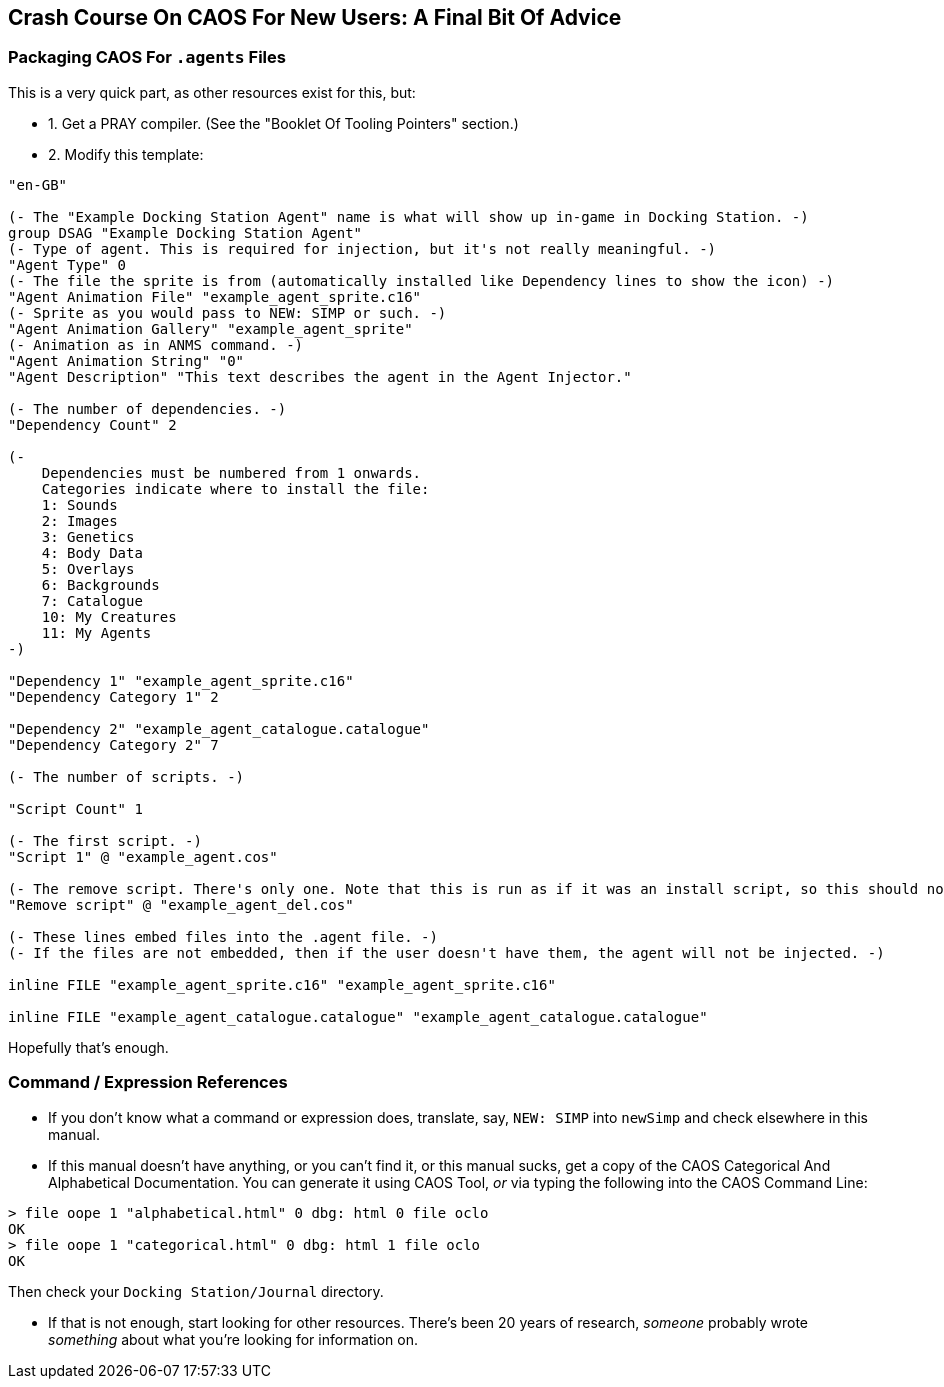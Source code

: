 ## Crash Course On CAOS For New Users: A Final Bit Of Advice

// DIRECTION: Don't have infinite time to write all this.
// Point to other resources.

### Packaging CAOS For `.agents` Files

This is a very quick part, as other resources exist for this, but:

* 1. Get a PRAY compiler. (See the "Booklet Of Tooling Pointers" section.)
* 2. Modify this template:

```
"en-GB"

(- The "Example Docking Station Agent" name is what will show up in-game in Docking Station. -)
group DSAG "Example Docking Station Agent"
(- Type of agent. This is required for injection, but it's not really meaningful. -)
"Agent Type" 0
(- The file the sprite is from (automatically installed like Dependency lines to show the icon) -)
"Agent Animation File" "example_agent_sprite.c16"
(- Sprite as you would pass to NEW: SIMP or such. -)
"Agent Animation Gallery" "example_agent_sprite"
(- Animation as in ANMS command. -)
"Agent Animation String" "0"
"Agent Description" "This text describes the agent in the Agent Injector."

(- The number of dependencies. -)
"Dependency Count" 2

(-
    Dependencies must be numbered from 1 onwards.
    Categories indicate where to install the file:
    1: Sounds
    2: Images
    3: Genetics
    4: Body Data
    5: Overlays
    6: Backgrounds
    7: Catalogue
    10: My Creatures
    11: My Agents
-)

"Dependency 1" "example_agent_sprite.c16"
"Dependency Category 1" 2

"Dependency 2" "example_agent_catalogue.catalogue"
"Dependency Category 2" 7

(- The number of scripts. -)

"Script Count" 1

(- The first script. -)
"Script 1" @ "example_agent.cos"

(- The remove script. There's only one. Note that this is run as if it was an install script, so this should not be put into an rscr block or anything. -)
"Remove script" @ "example_agent_del.cos"

(- These lines embed files into the .agent file. -)
(- If the files are not embedded, then if the user doesn't have them, the agent will not be injected. -)

inline FILE "example_agent_sprite.c16" "example_agent_sprite.c16"

inline FILE "example_agent_catalogue.catalogue" "example_agent_catalogue.catalogue"
```

Hopefully that's enough.

### Command / Expression References

* If you don't know what a command or expression does, translate, say, `NEW: SIMP` into `newSimp` and check elsewhere in this manual.

* If this manual doesn't have anything, or you can't find it, or this manual sucks, get a copy of the CAOS Categorical And Alphabetical Documentation. You can generate it using CAOS Tool, _or_ via typing the following into the CAOS Command Line:

```
> file oope 1 "alphabetical.html" 0 dbg: html 0 file oclo
OK
> file oope 1 "categorical.html" 0 dbg: html 1 file oclo
OK
```

Then check your `Docking Station/Journal` directory.

* If that is not enough, start looking for other resources. There's been 20 years of research, _someone_ probably wrote _something_ about what you're looking for information on.
